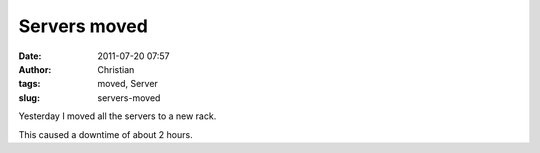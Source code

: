 Servers moved
#############
:date: 2011-07-20 07:57
:author: Christian
:tags: moved, Server
:slug: servers-moved

Yesterday I moved all the servers to a new rack.

This caused a downtime of about 2 hours.
